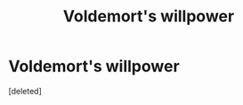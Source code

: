 #+TITLE: Voldemort's willpower

* Voldemort's willpower
:PROPERTIES:
:Score: 1
:DateUnix: 1511645199.0
:DateShort: 2017-Nov-26
:END:
[deleted]

